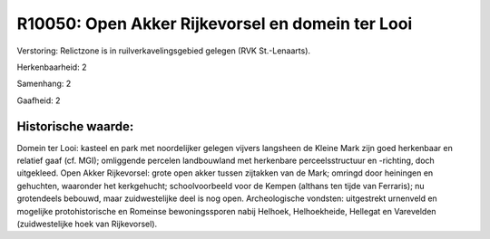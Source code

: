 R10050: Open Akker Rijkevorsel en domein ter Looi
=================================================

Verstoring:
Relictzone is in ruilverkavelingsgebied gelegen (RVK St.-Lenaarts).

Herkenbaarheid: 2

Samenhang: 2

Gaafheid: 2


Historische waarde:
~~~~~~~~~~~~~~~~~~~

Domein ter Looi: kasteel en park met noordelijker gelegen vijvers
langsheen de Kleine Mark zijn goed herkenbaar en relatief gaaf (cf.
MGI); omliggende percelen landbouwland met herkenbare perceelsstructuur
en -richting, doch uitgekleed. Open Akker Rijkevorsel: grote open akker
tussen zijtakken van de Mark; omringd door heiningen en gehuchten,
waaronder het kerkgehucht; schoolvoorbeeld voor de Kempen (althans ten
tijde van Ferraris); nu grotendeels bebouwd, maar zuidwestelijke deel is
nog open. Archeologische vondsten: uitgestrekt urnenveld en mogelijke
protohistorische en Romeinse bewoningssporen nabij Helhoek,
Helhoekheide, Hellegat en Varevelden (zuidwestelijke hoek van
Rijkevorsel).



